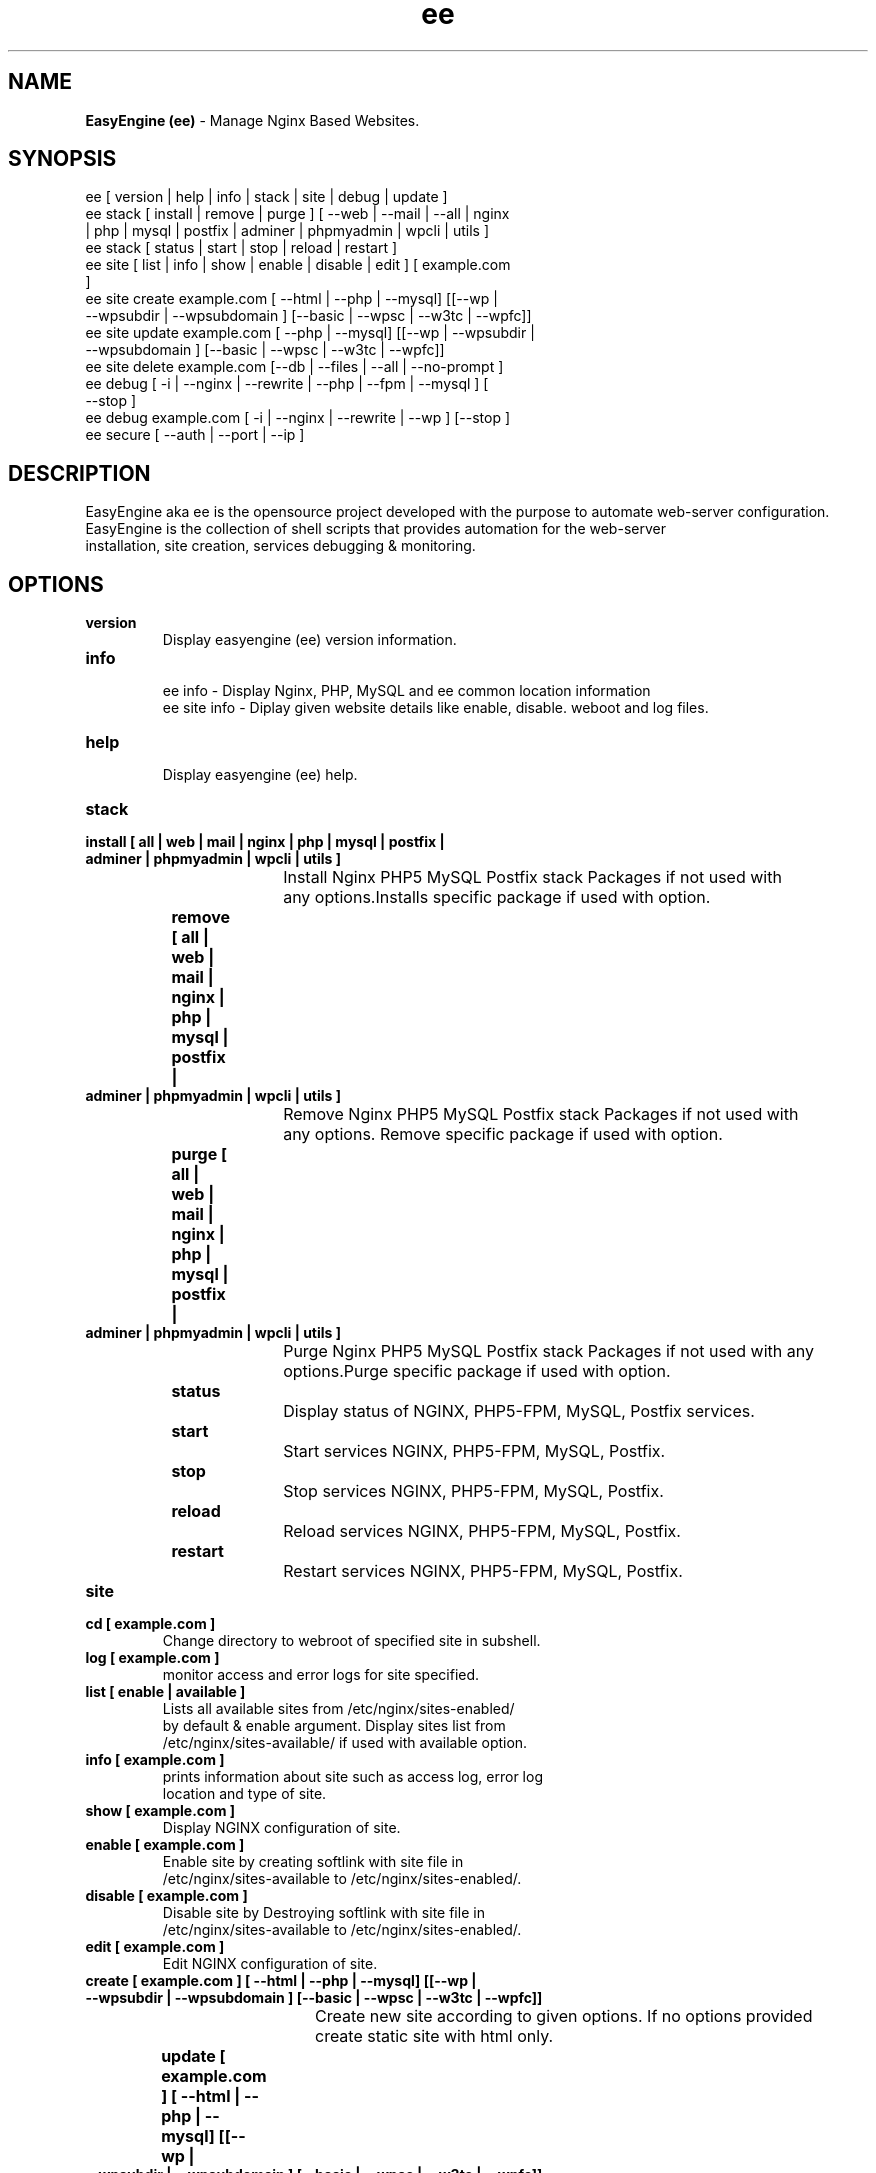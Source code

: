 .TH ee 8 "EasyEngine (ee) version: 2.0.0" "July 11, 2014" "EasyEngine"
.SH NAME
.B EasyEngine (ee) 
\- Manage Nginx Based Websites.
.SH SYNOPSIS
ee [ version | help | info | stack | site | debug | update ]
.TP
ee stack [ install | remove | purge ] [ --web | --mail | --all | nginx | php | mysql | postfix | adminer | phpmyadmin | wpcli | utils ]
.TP
ee stack [  status | start | stop | reload | restart ] 
.TP
ee site [ list | info | show | enable | disable | edit ] [ example.com ]
.TP
ee site create example.com [ --html | --php | --mysql] [[--wp | --wpsubdir | --wpsubdomain ] [--basic | --wpsc | --w3tc | --wpfc]]
.TP
ee site update example.com [ --php | --mysql] [[--wp | --wpsubdir | --wpsubdomain ] [--basic | --wpsc | --w3tc | --wpfc]]
.TP
ee site delete example.com [--db | --files | --all | --no-prompt ]
.TP
ee debug [ -i | --nginx | --rewrite | --php | --fpm | --mysql ] [ --stop ]  
.TP 
ee debug example.com [ -i | --nginx | --rewrite | --wp ] [--stop ]
.TP
ee secure [ --auth | --port | --ip ]
.SH DESCRIPTION
EasyEngine aka ee is the opensource project developed with the purpose to automate web-server configuration.
.br
EasyEngine is the collection of shell scripts that provides automation for the web-server
.br
installation, site creation, services debugging & monitoring.
.SH OPTIONS
.TP
.B version
.br
Display easyengine (ee) version information.
.TP
.B info
.br
ee info - Display Nginx, PHP, MySQL and ee common location information
.br
ee site info - Diplay given website details like enable, disable. weboot and log files.
.TP
.B help
.br
Display easyengine (ee) help.
.TP
.B stack 
.TP
.B 		install [ all | web | mail | nginx | php | mysql | postfix | adminer | phpmyadmin | wpcli | utils ]
.br
				Install Nginx PHP5 MySQL Postfix stack Packages if not used with 
.br
				any options.Installs specific package if used with option.
.TP
.B 		remove [ all | web | mail | nginx | php | mysql | postfix | adminer | phpmyadmin | wpcli | utils ]
.br
				Remove Nginx PHP5 MySQL Postfix stack Packages if not used with 
.br
				any options. Remove specific package if used with option.
.TP
.B 		purge [ all | web | mail | nginx | php | mysql | postfix | adminer | phpmyadmin | wpcli | utils ]
.br
				Purge Nginx PHP5 MySQL Postfix stack Packages if not used with any
.br
				options.Purge specific package if used with option.
.TP
.B 		status 
.br
				Display status of NGINX, PHP5-FPM, MySQL, Postfix services.
.TP
.B 		start
.br
				Start services NGINX, PHP5-FPM, MySQL, Postfix.
.TP
.B 		stop
.br
				Stop services NGINX, PHP5-FPM, MySQL, Postfix.
.TP
.B 		reload
.br
				Reload services NGINX, PHP5-FPM, MySQL, Postfix.
.TP
.B 		restart
.br
				Restart services NGINX, PHP5-FPM, MySQL, Postfix.
.TP
.B site
.br
.TP
.B 		cd [ example.com ]
.br
				Change directory to  webroot of specified site in subshell.
.TP
.B 		log [ example.com ]
.br
				monitor access and error logs for site specified.
.TP
.B 		list [ enable | available ]
.br
				Lists all available sites from /etc/nginx/sites-enabled/
.br				 
				by default & enable argument. Display sites list from 
.br
				/etc/nginx/sites-available/ if used with available option.

.TP
.B 		info [ example.com ]
.br
				prints information about site such as access log, error log 
.br
				location and type of site.
.TP
.B 		show [ example.com ]
.br
				Display NGINX configuration of site.
.TP
.B 		enable [ example.com ]
.br
				Enable site by creating softlink with site file in 
.br
				/etc/nginx/sites-available to /etc/nginx/sites-enabled/.
.TP
.B 		disable [ example.com ]
.br
				Disable site by Destroying softlink with site file in 
.br
				/etc/nginx/sites-available to /etc/nginx/sites-enabled/.
.TP
.B 		edit [ example.com ]
.br
				Edit NGINX configuration of site.
.TP
.B 		create [ example.com ] [ --html | --php | --mysql] [[--wp | --wpsubdir | --wpsubdomain ] [--basic | --wpsc | --w3tc | --wpfc]]
.br
				Create new site according to given options. If no options provided 
.br
				create static site with html only.
.TP
.B 		update [ example.com ] [ --html | --php | --mysql] [[--wp | --wpsubdir | --wpsubdomain ] [--basic | --wpsc | --w3tc | --wpfc]]
.br
				Update site configuration according to specified options. 
.TP
.B 		delete [ example.com ] [--no-prompt ] [ --db | --files ]
.br
				Delete site i.e webroot, database, ad configuration permenantly.
.TP
.B debug [ -i | --nginx | --php | --mysql | --rewrite | --fpm ] [ --start | --stop ]
.br
				Starts server level debugging. If used without arguments starts debugging
.br
				all services, else debug only service provided with argument. Stop 
.br
				Debugging if used with  --stop argument.
.TP
.B debug example.com [ -i | --nginx | --rewrite | --wp ] [ --start | --stop ]
.br
				Starts site level debugging. If used without arguments starts debugging all
.br
				services, else debug only service provided with argument. Stop Debugging
.br
				if used with  --stop argument.
.TP
.B secure [ --auth | --port ]
.br
				Update security settings.
.TP
.B clean [ fastcgi | opcache | memcache | all ]
.br
				Clean NGINX fastCGI cache, Opcache, Memcache.
.br
				Clean NGINX fastCGI cache if no option specified.
.SH ARGUMENTS
.TP
.B -i
.br
				setup intractive mode while used with debug.
.TP
.B --nginx
.br
				used with ee debug command. used to start or stop nginx debugging.
.TP
.B --php
.br
				used with ee debug command. used to start or stop php debugging.
.TP
.B --mysql
.br
				used with ee debug command. used to start or stop mysql debugging.
.TP
.B --rewrite
.br
				used with ee debug command. used to start or stop nginx rewrite rules debugging.
.TP
.B --fpm
.br
				used with ee debug command. used to start or stop fpm debugging.
.TP
.B --wp
.br
				used with ee debug command. used to start or stop wordpress site debugging.
.TP
.B --start
.br
				used with ee debug command. used to stop debugging.
.TP
.B --stop
.br
				used with ee debug command. used to stop debugging.
.TP
.B --html
.br
				Create a HTML website. 
.TP
.B --php
.br
				Create a PHP website.
.TP
.B --mysql
.br
				Create a PHP+MySQL website. 
.TP
.B --wp
.br
				Create a WordPress Website. 
.TP
.B --wpsubdir
.br
				Create a Wordpress Multisite with Sub Directories Setup. 
.TP
.B --wpsubdomain
.br
				Create a Wordpress Multisite with Sub Domains Setup. 
.br
.TP
.B --db
.br
				Delete website database.
.br
.TP
.B --files
.br
				Delete website webroot.
.br
.TP
.B --no-prompt
.br
				Does not prompt for confirmation when delete command used.
.TP
.B --auth 
.br
				used with ee secure command. Update credential of HTTP authentication
.TP
.B --port
.br 
				used with ee secure command. Change EasyEngine admin port 22222.
.TP
.B --ip
.br 
				used with ee secure command. Update whitelist IP address
.SH WORDPRESS CACHING OPTIONS
.TP
.B --basic
.br
				Create WordPress website without cache.
.TP
.B --w3tc
.br
				Install and activate Nginx-helper and W3 Total Cache plugin.
.TP
.B --wpsc
.br
				Install and activate Nginx-helper and WP Super Cache plugin.
.TP
.B --wpfc
.br
				Install and activate Nginx-helper and W3 Total Cache plugin with 
.br
				Nginx FastCGI cache.
.SH FILES
.br
/etc/easyengine/ee.conf
.SH BUGS
Report bugs at <http://github.com/rtCamp/easyengine/issues/>
.SH AUTHOR
.br
.B rtCamp Team 
.I \<admin@rtcamp.com\>
.br
.B Mitesh Shah 
.I \<Mitesh.Shah@rtcamp.com\>
.br
.B Manish 
.I \<Manish.Songirkar@rtcamp.com\>
.br
.B Gaurav 
.I \<Gaurav.Astikar@rtcamp.com\>
.br
.B Harshad
.I \<harshad.yeola@rtcamp.com>
.SH "SEE ALSO"
.br
EE: 
.I   https://rtcamp.com/easyengine/
.br
FAQ: 
.I  https://rtcamp.com/easyengine/faq/
.br
DOCS:
.I https://rtcamp.com/easyengine/docs/

